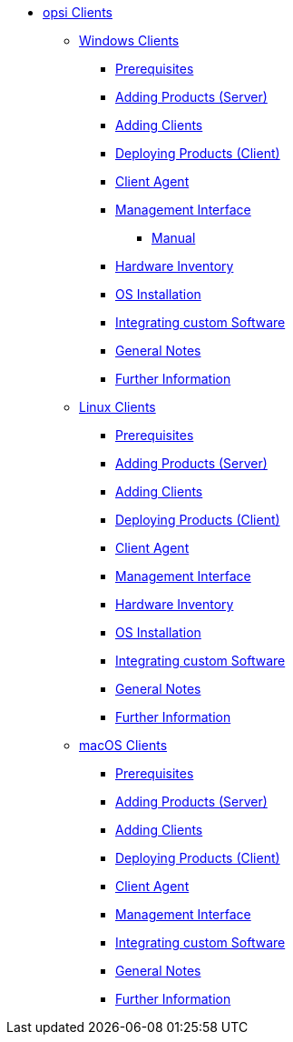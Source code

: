 // cspell: ignore hwinvent, netboot

* xref:opsi-clients.adoc[opsi Clients]
    ** xref:windows-client/windows-client-manual.adoc[Windows Clients]
        *** xref:windows-client/requirements.adoc[Prerequisites]
        *** xref:windows-client/minimal-products.adoc[Adding Products (Server)]
        *** xref:windows-client/adding-clients.adoc[Adding Clients]
        *** xref:windows-client/rollout-products.adoc[Deploying Products (Client)]
        *** xref:windows-client/windows-client-agent.adoc[Client Agent]
        *** xref:windows-client/opsiconfiged.adoc[Management Interface]
            **** xref:windows-client/opsiconfiged-manual.adoc[Manual]
        *** xref:windows-client/hwinvent.adoc[Hardware Inventory]
        *** xref:windows-client/os-installation.adoc[OS Installation]
        *** xref:windows-client/softwareintegration.adoc[Integrating custom Software]
        *** xref:windows-client/general-notes.adoc[General Notes]
        *** xref:windows-client/more.adoc[Further Information]
    ** xref:linux-client/linux-client-manual.adoc[Linux Clients]
        *** xref:linux-client/requirements.adoc[Prerequisites]
        *** xref:linux-client/minimal-products.adoc[Adding Products (Server)]
        *** xref:linux-client/adding-clients.adoc[Adding Clients]
        *** xref:linux-client/rollout-products.adoc[Deploying Products (Client)]
        *** xref:linux-client/linux-client-agent.adoc[Client Agent]
        *** xref:linux-client/opsiconfiged.adoc[Management Interface]
        *** xref:linux-client/hwinvent.adoc[Hardware Inventory]
        *** xref:linux-client/os-installation.adoc[OS Installation]
        *** xref:linux-client/softwareintegration.adoc[Integrating custom Software]
        *** xref:linux-client/general-notes.adoc[General Notes]
        *** xref:linux-client/more.adoc[Further Information]
// In the macos chapter hwinvent and os-installation are missing, because there is no netboot
    ** xref:macos-client/mac-client-manual.adoc[macOS Clients]
        *** xref:macos-client/requirements.adoc[Prerequisites]
        *** xref:macos-client/minimal-products.adoc[Adding Products (Server)]
        *** xref:macos-client/adding-clients.adoc[Adding Clients]
        *** xref:macos-client/rollout-products.adoc[Deploying Products (Client)]
        *** xref:macos-client/mac-client-agent.adoc[Client Agent]
        *** xref:macos-client/opsiconfiged.adoc[Management Interface]
        *** xref:macos-client/softwareintegration.adoc[Integrating custom Software]
        *** xref:macos-client/general-notes.adoc[General Notes]
        *** xref:macos-client/more.adoc[Further Information]
